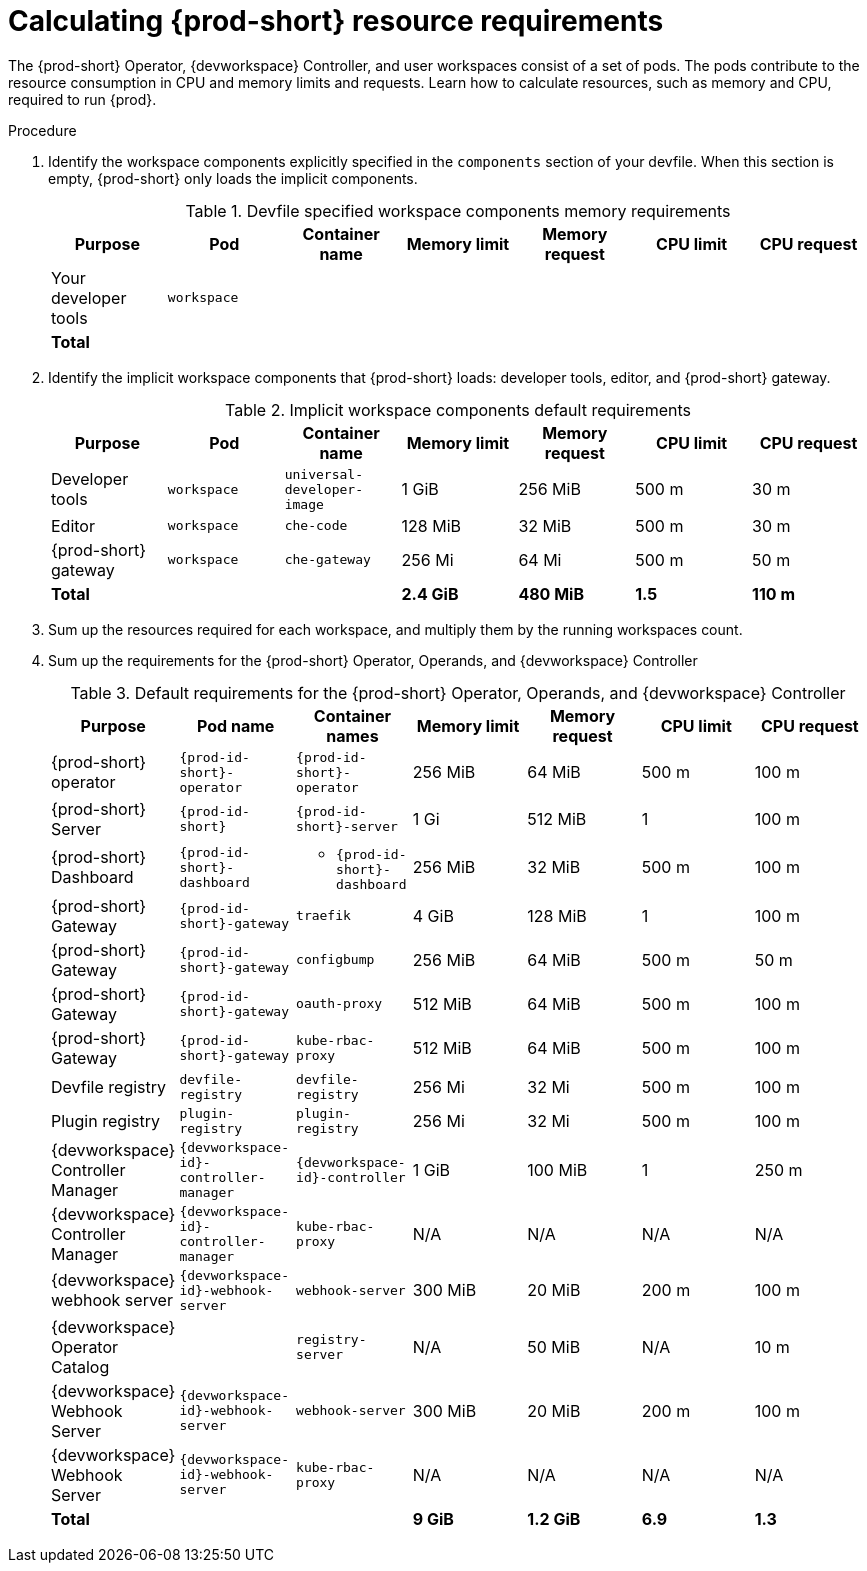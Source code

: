 :_content-type: PROCEDURE
:description: Calculating {prod-short} resource requirements
:keywords: administration-guide, calculating-che-resource-requirements
:navtitle: Calculating {prod-short} resource requirements
:page-aliases: .:calculating-che-resource-requirements.adoc


[id="calculating-{prod-id-short}-resource-requirements"]
= Calculating {prod-short} resource requirements

The {prod-short} Operator, {devworkspace} Controller, and user workspaces consist of a set of pods.
The pods contribute to the resource consumption in CPU and memory limits and requests.
Learn how to calculate resources, such as memory and CPU, required to run {prod}.

.Procedure
. Identify the workspace components explicitly specified in the `components` section of your devfile.
When this section is empty, {prod-short} only loads the implicit components.
+
[cols="1a,1a,1a,1a,1a,1a,1a",options="header"]
.Devfile specified workspace components memory requirements
|===
|Purpose
|Pod
|Container name
|Memory limit
|Memory request
|CPU limit
|CPU request

|Your developer tools
|`workspace`
|
|
|
|
|

3+>s|Total
>s|
>s|
>s|
>s|
|===
. Identify the implicit workspace components that {prod-short} loads: developer tools, editor, and {prod-short} gateway.
+
[cols="1a,1a,1a,1a,1a,1a,1a",options="header"]
.Implicit workspace components default requirements
|===
|Purpose
|Pod
|Container name
|Memory limit
|Memory request
|CPU limit
|CPU request

|Developer tools
|`workspace`
|`universal-developer-image`
|1 GiB
|256 MiB
|500 m
|30 m

|Editor
|`workspace`
|`che-code`
|128 MiB
|32 MiB
|500 m
|30 m

|{prod-short} gateway
|`workspace`
|`che-gateway`
|256 Mi
|64 Mi
|500 m
|50 m

3+>s|Total
>s|2.4 GiB
>s|480 MiB
>s|1.5
>s|110 m
|===


. Sum up the resources required for each workspace, and multiply them by the running workspaces count.

. Sum up the requirements for the {prod-short} Operator, Operands, and {devworkspace} Controller
+
[cols="1a,1a,1a,1a,1a,1a,1a",options="header"]
.Default requirements for the {prod-short} Operator, Operands, and {devworkspace} Controller
|===
|Purpose
|Pod name
|Container names
|Memory limit
|Memory request
|CPU limit
|CPU request

|{prod-short} operator
|`{prod-id-short}-operator`
|`{prod-id-short}-operator`
|256 MiB
|64 MiB
|500 m
|100 m

|{prod-short} Server
|`{prod-id-short}`
|`{prod-id-short}-server`
|1 Gi
|512 MiB
|1
|100 m

|{prod-short} Dashboard
|`{prod-id-short}-dashboard`
|* `{prod-id-short}-dashboard`
|256 MiB
|32 MiB
|500 m
|100 m

|{prod-short} Gateway
|`{prod-id-short}-gateway`
|`traefik`
|4 GiB
|128 MiB
|1
|100 m

|{prod-short} Gateway
|`{prod-id-short}-gateway`
|`configbump`
|256 MiB
|64 MiB
|500 m
|50 m

|{prod-short} Gateway
|`{prod-id-short}-gateway`
|`oauth-proxy`
|512 MiB
|64 MiB
|500 m
|100 m

|{prod-short} Gateway
|`{prod-id-short}-gateway`
|`kube-rbac-proxy`
|512 MiB
|64 MiB
|500 m
|100 m

|Devfile registry
|`devfile-registry`
|`devfile-registry`
|256 Mi
|32 Mi
|500 m
|100 m

|Plugin registry
|`plugin-registry`
|`plugin-registry`
|256 Mi
|32 Mi
|500 m
|100 m

|{devworkspace} Controller Manager
|`{devworkspace-id}-controller-manager`
|`{devworkspace-id}-controller`
|1 GiB
|100 MiB
|1
|250 m

|{devworkspace} Controller Manager
|`{devworkspace-id}-controller-manager`
|`kube-rbac-proxy`
|N/A
|N/A
|N/A
|N/A

|{devworkspace} webhook server
|`{devworkspace-id}-webhook-server`
|`webhook-server`
|300 MiB
|20 MiB
|200 m
|100 m

|{devworkspace} Operator Catalog
|
|`registry-server`
|N/A
|50 MiB
|N/A
|10 m

|{devworkspace} Webhook Server
|`{devworkspace-id}-webhook-server`
|`webhook-server`
|300 MiB
|20 MiB
|200 m
|100 m

|{devworkspace} Webhook Server
|`{devworkspace-id}-webhook-server`
|`kube-rbac-proxy`
|N/A
|N/A
|N/A
|N/A

3+>s|Total
>s|9 GiB
>s|1.2 GiB
>s|6.9
>s|1.3

|===
